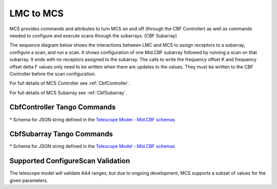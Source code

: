 LMC to MCS
=====================

MCS provides commands and attributes to turn MCS on and off (through the CBF Controller)
as well as commands needed to configure and execute scans through the subarrays. (CBF Subarray)

The sequence diagram below shows the interactions between LMC and MCS to assign 
receptors to a subarray, configure a scan, and run a scan. 
It shows configuration of one Mid.CBF subarray
followed by running a scan on that subarray. It ends with no receptors assigned
to the subarray. The calls to write the frequency offset K and frequency offset
delta F values only need to be written when there are updates to the values. They must
be written to the CBF Controller before the scan configuration.

For full details of MCS Controller see :ref:`CbfController`.

For full details of MCS Subarray see :ref:`CbfSubarray`.



.. uml:: ../../diagrams/mid-cbf-scan-ops.puml

..
    Go to ska-mid-cbf-tdc-mcs/docs/src/ska-mcs-sphinx/ska-tables.py to find code that generates the below tables
..


CbfController Tango Commands
------------------------------

.. generate-command-table:: Controller


\* Schema for JSON string defined in the `Telescope Model - Mid.CBF schemas <https://developer.skao.int/projects/ska-telmodel/en/latest/schemas/midcbf/ska-mid-cbf.html>`_

CbfSubarray Tango Commands
----------------------------

.. generate-command-table:: Subarray

\* Schema for JSON string defined in the `Telescope Model - Mid.CBF schemas <https://developer.skao.int/projects/ska-telmodel/en/latest/schemas/midcbf/ska-mid-cbf.html>`_


Supported ConfigureScan Validation
------------------------------------

The telescope model will validate AA4 ranges, but due to ongoing development, 
MCS supports a subset of values for the given parameters.

.. generate-command-table:: Supported_Validation
